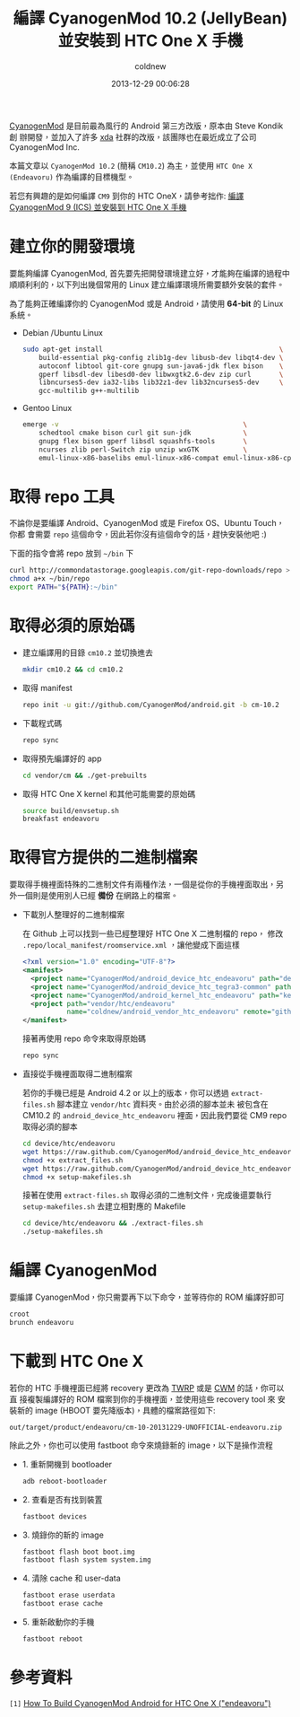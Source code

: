#+TITLE: 編譯 CyanogenMod 10.2 (JellyBean) 並安裝到 HTC One X 手機
#+AUTHOR: coldnew
#+EMAIL:  coldnew.tw@gmail.com
#+DATE:   2013-12-29 00:06:28
#+LANGUAGE: zh_TW
#+URL: blog/2013/12/29_46ac3.html
#+SAVE_AS: blog/2013/12/29_46ac3.html
#+OPTIONS: num:nil ^:nil
#+TAGS: android cyanogenmod htc_one_x

[[http://www.cyanogenmod.org/][CyanogenMod]] 是目前最為風行的 Android 第三方改版，原本由 Steve Kondik 創
辦開發，並加入了許多 [[http://www.xda-developers.com][xda]] 社群的改版，該團隊也在最近成立了公司 CyanogenMod Inc.

本篇文章以 =CyanogenMod 10.2= (簡稱 =CM10.2=) 為主，並使用 =HTC One X
(Endeavoru)= 作為編譯的目標機型。

若您有興趣的是如何編譯 =CM9= 到你的 HTC OneX，請參考拙作: [[http://coldnew.github.io/blog/2013/10/27_46ac36.html][編譯 CyanogenMod 9
(ICS) 並安裝到 HTC One X 手機]]

* 建立你的開發環境

要能夠編譯 CyanogenMod, 首先要先把開發環境建立好，才能夠在編譯的過程中
順順利利的，以下列出幾個常用的 Linux 建立編譯環境所需要額外安裝的套件。

#+ATTR_HTML: :class alert-warning
#+BEGIN_ALERT
為了能夠正確編譯你的 CyanogenMod 或是 Android，請使用 *64-bit*
的 Linux 系統。
#+END_ALERT

- Debian /Ubuntu Linux

  #+BEGIN_SRC sh
    sudo apt-get install                                            \
        build-essential pkg-config zlib1g-dev libusb-dev libqt4-dev \
        autoconf libtool git-core gnupg sun-java6-jdk flex bison    \
        gperf libsdl-dev libesd0-dev libwxgtk2.6-dev zip curl       \
        libncurses5-dev ia32-libs lib32z1-dev lib32ncurses5-dev     \
        gcc-multilib g++-multilib
  #+END_SRC

- Gentoo Linux

  #+BEGIN_SRC sh
    emerge -v                                              \
        schedtool cmake bison curl git sun-jdk             \
        gnupg flex bison gperf libsdl squashfs-tools       \
        ncurses zlib perl-Switch zip unzip wxGTK           \
        emul-linux-x86-baselibs emul-linux-x86-compat emul-linux-x86-cpplibs
  #+END_SRC

* 取得 repo 工具

不論你是要編譯 Android、CyanogenMod 或是 Firefox OS、Ubuntu Touch，你都
會需要 =repo= 這個命令，因此若你沒有這個命令的話，趕快安裝他吧 :)

下面的指令會將 repo 放到 =~/bin= 下

#+BEGIN_SRC sh
  curl http://commondatastorage.googleapis.com/git-repo-downloads/repo > ~/bin/repo
  chmod a+x ~/bin/repo
  export PATH="${PATH}:~/bin"
#+END_SRC

* 取得必須的原始碼

- 建立編譯用的目錄 =cm10.2= 並切換進去

  #+BEGIN_SRC sh
    mkdir cm10.2 && cd cm10.2
  #+END_SRC

- 取得 manifest

  #+BEGIN_SRC sh
    repo init -u git://github.com/CyanogenMod/android.git -b cm-10.2
  #+END_SRC

- 下載程式碼

  #+BEGIN_SRC sh
    repo sync
  #+END_SRC

- 取得預先編譯好的 app

  #+BEGIN_SRC sh
    cd vendor/cm && ./get-prebuilts
  #+END_SRC

- 取得 HTC One X kernel 和其他可能需要的原始碼

  #+BEGIN_SRC sh
    source build/envsetup.sh
    breakfast endeavoru
  #+END_SRC

* 取得官方提供的二進制檔案

要取得手機裡面特殊的二進制文件有兩種作法，一個是從你的手機裡面取出，另
外一個則是使用別人已經 *備份* 在網路上的檔案。

- 下載別人整理好的二進制檔案

  在 Github 上可以找到一些已經整理好 HTC One X 二進制檔的 repo，
  修改 =.repo/local_manifest/roomservice.xml= ，讓他變成下面這樣

  #+BEGIN_SRC xml
    <?xml version="1.0" encoding="UTF-8"?>
    <manifest>
      <project name="CyanogenMod/android_device_htc_endeavoru" path="device/htc/endeavoru" remote="github" />
      <project name="CyanogenMod/android_device_htc_tegra3-common" path="device/htc/tegra3-common" remote="github" />
      <project name="CyanogenMod/android_kernel_htc_endeavoru" path="kernel/htc/endeavoru" remote="github" />
      <project path="vendor/htc/endeavoru"
               name="coldnew/android_vendor_htc_endeavoru" remote="github" revision="refs/heads/cm-10.2" />
    </manifest>
  #+END_SRC

  接著再使用 repo 命令來取得原始碼

  #+BEGIN_SRC sh
    repo sync
  #+END_SRC

- 直接從手機裡面取得二進制檔案

  若你的手機已經是 Android 4.2 or 以上的版本，你可以透過
  =extract-files.sh= 腳本建立 =vendor/htc= 資料夾。由於必須的腳本並未
  被包含在 CM10.2 的 =android_device_htc_endeavoru= 裡面，因此我們要從
  CM9 repo 取得必須的腳本

  #+BEGIN_SRC sh
    cd device/htc/endeavoru
    wget https://raw.github.com/CyanogenMod/android_device_htc_endeavoru/ics/extract_files.sh
    chmod +x extract_files.sh
    wget https://raw.github.com/CyanogenMod/android_device_htc_endeavoru/ics/setup-makefiles.sh
    chmod +x setup-makefiles.sh
  #+END_SRC

  接著在使用 =extract-files.sh= 取得必須的二進制文件，完成後還要執行
  =setup-makefiles.sh= 去建立相對應的 Makefile

  #+BEGIN_SRC sh
    cd device/htc/endeavoru && ./extract-files.sh
    ./setup-makefiles.sh
  #+END_SRC
* 編譯 CyanogenMod

要編譯 CyanogenMod，你只需要再下以下命令，並等待你的 ROM 編譯好即可

#+BEGIN_SRC sh
  croot
  brunch endeavoru
#+END_SRC

* 下載到 HTC One X

若你的 HTC 手機裡面已經將 recovery 更改為 [[http://teamw.in/project/twrp2/95][TWRP]] 或是 [[http://www.clockworkmod.com/rommanager][CWM]] 的話，你可以直
接複製編譯好的 ROM 檔案到你的手機裡面，並使用這些 recovery tool 來
安裝新的 image (HBOOT 要先降版本)，具體的檔案路徑如下:

#+BEGIN_EXAMPLE
  out/target/product/endeavoru/cm-10-20131229-UNOFFICIAL-endeavoru.zip
#+END_EXAMPLE

除此之外，你也可以使用 fastboot 命令來燒錄新的 image，以下是操作流程

- 1. 重新開機到 bootloader

  #+BEGIN_SRC sh
    adb reboot-bootloader
  #+END_SRC

- 2. 查看是否有找到裝置

  #+BEGIN_SRC sh
    fastboot devices
  #+END_SRC

- 3. 燒錄你的新的 image

  #+BEGIN_SRC sh
    fastboot flash boot boot.img
    fastboot flash system system.img
  #+END_SRC

- 4. 清除 cache 和 user-data

  #+BEGIN_SRC sh
    fastboot erase userdata
    fastboot erase cache
  #+END_SRC

- 5. 重新啟動你的手機

  #+BEGIN_SRC sh
    fastboot reboot
  #+END_SRC
* 參考資料

~[1]~ [[http://wiki.cyanogenmod.org/w/Build_for_endeavoru][How To Build CyanogenMod Android for HTC One X ("endeavoru") ]]

